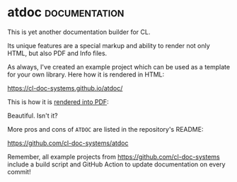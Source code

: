 * atdoc :documentation:
:PROPERTIES:
:Documentation: :)
:Docstrings: :)
:Tests:    :(
:Examples: :)
:RepositoryActivity: :(
:CI:       :(
:License:  X11
:HomePage: http://www.lichteblau.com/atdoc/doc/
:END:

This is yet another documentation builder for CL.

Its unique features are a special markup and ability to render
not only HTML, but also PDF and Info files.

As always, I've created an example project which can be used as a
template for your own library. Here how it is rendered in HTML:

https://cl-doc-systems.github.io/atdoc/

This is how it is [[https://cl-doc-systems.github.io/atdoc/latex/documentation.pdf][rendered into PDF]]:

[[../../media/0218/atdoc.png]]

Beautiful. Isn't it?

More pros and cons of ~ATDOC~ are listed in the repository's README:

https://github.com/cl-doc-systems/atdoc

Remember, all example projects from https://github.com/cl-doc-systems
include a build script and GitHub Action to update documentation on
every commit!
